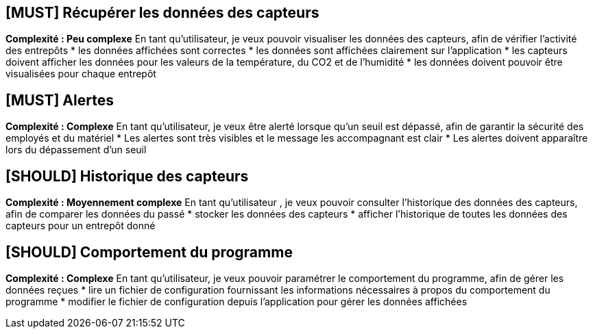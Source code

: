 == [MUST] Récupérer les données des capteurs
*Complexité : Peu complexe*
En tant qu’utilisateur, je veux pouvoir visualiser les données des capteurs, afin de vérifier l’activité des entrepôts 
* les données affichées sont correctes
* les données sont affichées clairement sur l’application
* les capteurs doivent afficher les données pour les valeurs de la température, du CO2 et de l’humidité
* les données doivent pouvoir être visualisées pour chaque entrepôt

== [MUST] Alertes
*Complexité : Complexe*
En tant qu’utilisateur, je veux être alerté lorsque qu’un seuil est dépassé, afin de garantir la sécurité des employés et du matériel
* Les alertes sont très visibles et le message les accompagnant est clair
* Les alertes doivent apparaître lors du dépassement d’un seuil

== [SHOULD] Historique des capteurs
*Complexité : Moyennement complexe*
En tant qu’utilisateur , je veux pouvoir consulter l’historique des données des capteurs, afin de comparer les données du passé 
* stocker les données des capteurs
* afficher l’historique de toutes les données des capteurs pour un entrepôt donné

== [SHOULD] Comportement du programme
*Complexité : Complexe*
En tant qu’utilisateur, je veux pouvoir paramétrer le comportement du programme, afin de gérer les données reçues 
* lire un fichier de configuration fournissant les informations nécessaires à propos du comportement du programme
* modifier le fichier de configuration depuis l’application pour gérer les données affichées
